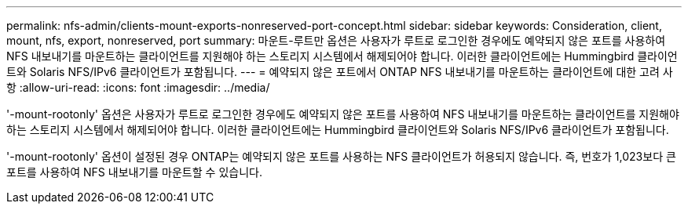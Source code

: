 ---
permalink: nfs-admin/clients-mount-exports-nonreserved-port-concept.html 
sidebar: sidebar 
keywords: Consideration, client, mount, nfs, export, nonreserved, port 
summary: 마운트-루트만 옵션은 사용자가 루트로 로그인한 경우에도 예약되지 않은 포트를 사용하여 NFS 내보내기를 마운트하는 클라이언트를 지원해야 하는 스토리지 시스템에서 해제되어야 합니다. 이러한 클라이언트에는 Hummingbird 클라이언트와 Solaris NFS/IPv6 클라이언트가 포함됩니다. 
---
= 예약되지 않은 포트에서 ONTAP NFS 내보내기를 마운트하는 클라이언트에 대한 고려 사항
:allow-uri-read: 
:icons: font
:imagesdir: ../media/


[role="lead"]
'-mount-rootonly' 옵션은 사용자가 루트로 로그인한 경우에도 예약되지 않은 포트를 사용하여 NFS 내보내기를 마운트하는 클라이언트를 지원해야 하는 스토리지 시스템에서 해제되어야 합니다. 이러한 클라이언트에는 Hummingbird 클라이언트와 Solaris NFS/IPv6 클라이언트가 포함됩니다.

'-mount-rootonly' 옵션이 설정된 경우 ONTAP는 예약되지 않은 포트를 사용하는 NFS 클라이언트가 허용되지 않습니다. 즉, 번호가 1,023보다 큰 포트를 사용하여 NFS 내보내기를 마운트할 수 있습니다.

